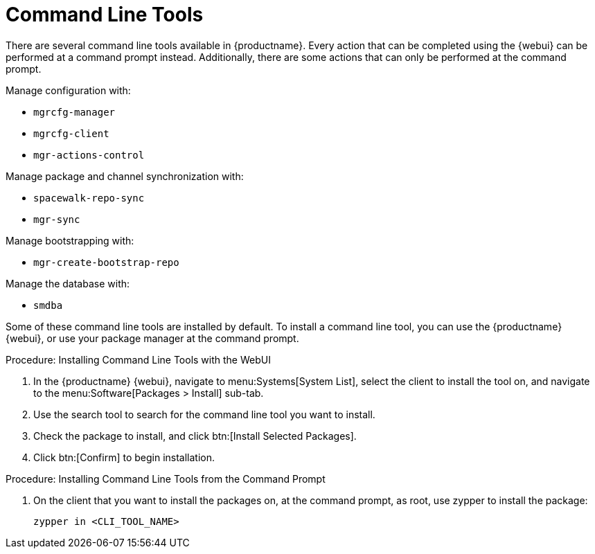 [[ref-cli]]
= Command Line Tools

There are several command line tools available in {productname}.
Every action that can be completed using the {webui} can be performed at a command prompt instead.
Additionally, there are some actions that can only be performed at the command prompt.

Manage configuration with:

* ``mgrcfg-manager``
* ``mgrcfg-client``
* ``mgr-actions-control``

Manage package and channel synchronization with:

* ``spacewalk-repo-sync``
* ``mgr-sync``

Manage bootstrapping with:

* ``mgr-create-bootstrap-repo``

Manage the database with:

* ``smdba``


Some of these command line tools are installed by default.
To install a command line tool, you can use the {productname} {webui}, or use your package manager at the command prompt.



.Procedure: Installing Command Line Tools with the WebUI
. In the {productname} {webui}, navigate to menu:Systems[System List], select the client to install the tool on, and navigate to the menu:Software[Packages > Install] sub-tab.
. Use the search tool to search for the command line tool you want to install.
. Check the package to install, and click btn:[Install Selected Packages].
. Click btn:[Confirm] to begin installation.



.Procedure: Installing Command Line Tools from the Command Prompt
// I tried this on my test install, and it worked on the client, but not the server. What's the server version? --LKB 2020-10-08
. On the client that you want to install the packages on, at the command prompt, as root, use zypper to install the package:
+
----
zypper in <CLI_TOOL_NAME>
----
